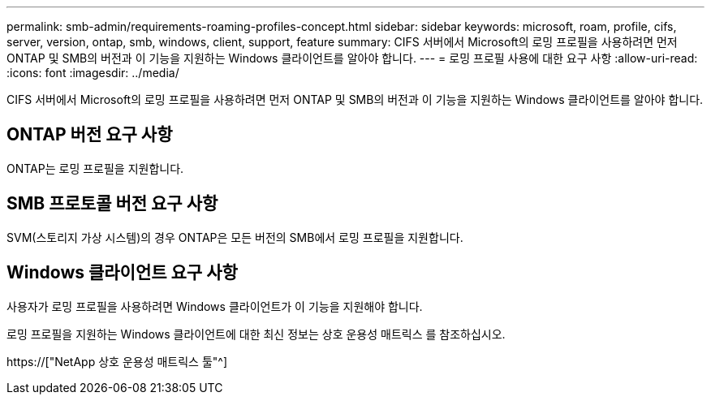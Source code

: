 ---
permalink: smb-admin/requirements-roaming-profiles-concept.html 
sidebar: sidebar 
keywords: microsoft, roam, profile, cifs, server, version, ontap, smb, windows, client, support, feature 
summary: CIFS 서버에서 Microsoft의 로밍 프로필을 사용하려면 먼저 ONTAP 및 SMB의 버전과 이 기능을 지원하는 Windows 클라이언트를 알아야 합니다. 
---
= 로밍 프로필 사용에 대한 요구 사항
:allow-uri-read: 
:icons: font
:imagesdir: ../media/


[role="lead"]
CIFS 서버에서 Microsoft의 로밍 프로필을 사용하려면 먼저 ONTAP 및 SMB의 버전과 이 기능을 지원하는 Windows 클라이언트를 알아야 합니다.



== ONTAP 버전 요구 사항

ONTAP는 로밍 프로필을 지원합니다.



== SMB 프로토콜 버전 요구 사항

SVM(스토리지 가상 시스템)의 경우 ONTAP은 모든 버전의 SMB에서 로밍 프로필을 지원합니다.



== Windows 클라이언트 요구 사항

사용자가 로밍 프로필을 사용하려면 Windows 클라이언트가 이 기능을 지원해야 합니다.

로밍 프로필을 지원하는 Windows 클라이언트에 대한 최신 정보는 상호 운용성 매트릭스 를 참조하십시오.

https://["NetApp 상호 운용성 매트릭스 툴"^]
